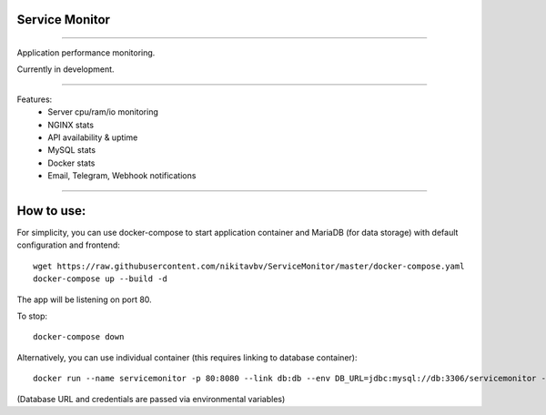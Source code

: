 ===============
Service Monitor
===============

|Build Status| |codecov.io|

=====

Application performance monitoring.

Currently in development.

=====

Features:
    - Server cpu/ram/io monitoring
    - NGINX stats
    - API availability & uptime
    - MySQL stats
    - Docker stats
    - Email, Telegram, Webhook notifications

=====

===========
How to use:
===========

For simplicity, you can use docker-compose to start application container and MariaDB (for data storage) with default
configuration and frontend::

   wget https://raw.githubusercontent.com/nikitavbv/ServiceMonitor/master/docker-compose.yaml
   docker-compose up --build -d

The app will be listening on port 80.

To stop::

   docker-compose down

Alternatively, you can use individual container (this requires linking to database container)::

   docker run --name servicemonitor -p 80:8080 --link db:db --env DB_URL=jdbc:mysql://db:3306/servicemonitor --env DB_USERNAME=user --env DB_PASSWORD=password -d nikitavbv/servicemonitor

(Database URL and credentials are passed via environmental variables)

.. |Build Status| image:: https://img.shields.io/travis/nikitavbv/ServiceMonitor/master.svg?label=Build%20status
   :target: https://travis-ci.org/nikitavbv/ServiceMonitor
.. |codecov.io| image:: https://img.shields.io/codecov/c/github/nikitavbv/ServiceMonitor/master.svg?label=coverage
   :target: https://codecov.io/github/nikitavbv/ServiceMonitor?branch=master
.. |license| image:: https://img.shields.io/badge/License-MIT-yellow.svg :target: https://opensource.org/licenses/MIT
